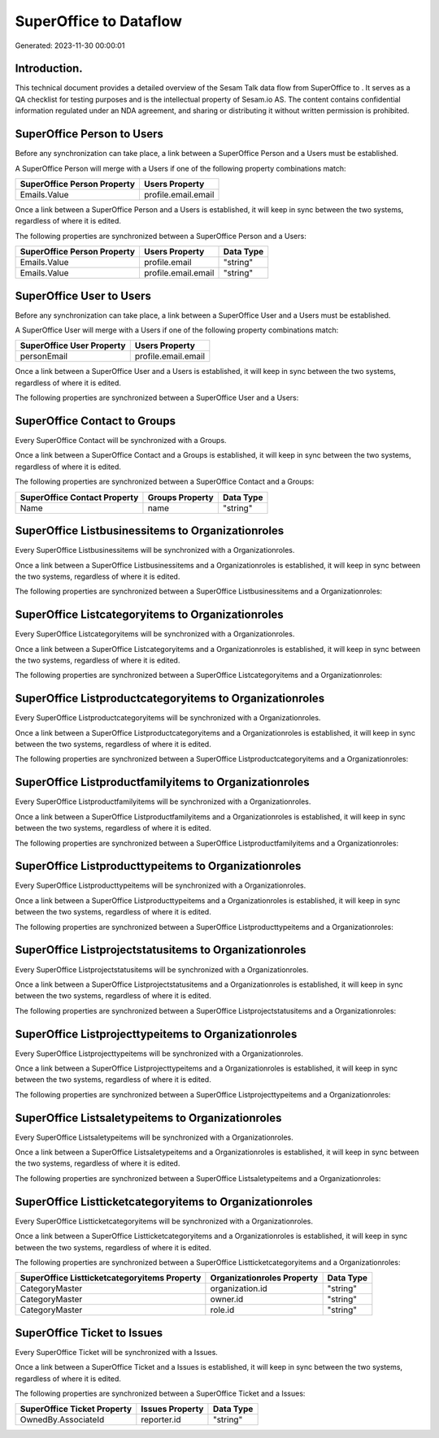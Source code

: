 ========================
SuperOffice to  Dataflow
========================

Generated: 2023-11-30 00:00:01

Introduction.
------------

This technical document provides a detailed overview of the Sesam Talk data flow from SuperOffice to . It serves as a QA checklist for testing purposes and is the intellectual property of Sesam.io AS. The content contains confidential information regulated under an NDA agreement, and sharing or distributing it without written permission is prohibited.

SuperOffice Person to  Users
----------------------------
Before any synchronization can take place, a link between a SuperOffice Person and a  Users must be established.

A SuperOffice Person will merge with a  Users if one of the following property combinations match:

.. list-table::
   :header-rows: 1

   * - SuperOffice Person Property
     -  Users Property
   * - Emails.Value
     - profile.email.email

Once a link between a SuperOffice Person and a  Users is established, it will keep in sync between the two systems, regardless of where it is edited.

The following properties are synchronized between a SuperOffice Person and a  Users:

.. list-table::
   :header-rows: 1

   * - SuperOffice Person Property
     -  Users Property
     -  Data Type
   * - Emails.Value
     - profile.email
     - "string"
   * - Emails.Value
     - profile.email.email
     - "string"


SuperOffice User to  Users
--------------------------
Before any synchronization can take place, a link between a SuperOffice User and a  Users must be established.

A SuperOffice User will merge with a  Users if one of the following property combinations match:

.. list-table::
   :header-rows: 1

   * - SuperOffice User Property
     -  Users Property
   * - personEmail
     - profile.email.email

Once a link between a SuperOffice User and a  Users is established, it will keep in sync between the two systems, regardless of where it is edited.

The following properties are synchronized between a SuperOffice User and a  Users:

.. list-table::
   :header-rows: 1

   * - SuperOffice User Property
     -  Users Property
     -  Data Type


SuperOffice Contact to  Groups
------------------------------
Every SuperOffice Contact will be synchronized with a  Groups.

Once a link between a SuperOffice Contact and a  Groups is established, it will keep in sync between the two systems, regardless of where it is edited.

The following properties are synchronized between a SuperOffice Contact and a  Groups:

.. list-table::
   :header-rows: 1

   * - SuperOffice Contact Property
     -  Groups Property
     -  Data Type
   * - Name
     - name
     - "string"


SuperOffice Listbusinessitems to  Organizationroles
---------------------------------------------------
Every SuperOffice Listbusinessitems will be synchronized with a  Organizationroles.

Once a link between a SuperOffice Listbusinessitems and a  Organizationroles is established, it will keep in sync between the two systems, regardless of where it is edited.

The following properties are synchronized between a SuperOffice Listbusinessitems and a  Organizationroles:

.. list-table::
   :header-rows: 1

   * - SuperOffice Listbusinessitems Property
     -  Organizationroles Property
     -  Data Type


SuperOffice Listcategoryitems to  Organizationroles
---------------------------------------------------
Every SuperOffice Listcategoryitems will be synchronized with a  Organizationroles.

Once a link between a SuperOffice Listcategoryitems and a  Organizationroles is established, it will keep in sync between the two systems, regardless of where it is edited.

The following properties are synchronized between a SuperOffice Listcategoryitems and a  Organizationroles:

.. list-table::
   :header-rows: 1

   * - SuperOffice Listcategoryitems Property
     -  Organizationroles Property
     -  Data Type


SuperOffice Listproductcategoryitems to  Organizationroles
----------------------------------------------------------
Every SuperOffice Listproductcategoryitems will be synchronized with a  Organizationroles.

Once a link between a SuperOffice Listproductcategoryitems and a  Organizationroles is established, it will keep in sync between the two systems, regardless of where it is edited.

The following properties are synchronized between a SuperOffice Listproductcategoryitems and a  Organizationroles:

.. list-table::
   :header-rows: 1

   * - SuperOffice Listproductcategoryitems Property
     -  Organizationroles Property
     -  Data Type


SuperOffice Listproductfamilyitems to  Organizationroles
--------------------------------------------------------
Every SuperOffice Listproductfamilyitems will be synchronized with a  Organizationroles.

Once a link between a SuperOffice Listproductfamilyitems and a  Organizationroles is established, it will keep in sync between the two systems, regardless of where it is edited.

The following properties are synchronized between a SuperOffice Listproductfamilyitems and a  Organizationroles:

.. list-table::
   :header-rows: 1

   * - SuperOffice Listproductfamilyitems Property
     -  Organizationroles Property
     -  Data Type


SuperOffice Listproducttypeitems to  Organizationroles
------------------------------------------------------
Every SuperOffice Listproducttypeitems will be synchronized with a  Organizationroles.

Once a link between a SuperOffice Listproducttypeitems and a  Organizationroles is established, it will keep in sync between the two systems, regardless of where it is edited.

The following properties are synchronized between a SuperOffice Listproducttypeitems and a  Organizationroles:

.. list-table::
   :header-rows: 1

   * - SuperOffice Listproducttypeitems Property
     -  Organizationroles Property
     -  Data Type


SuperOffice Listprojectstatusitems to  Organizationroles
--------------------------------------------------------
Every SuperOffice Listprojectstatusitems will be synchronized with a  Organizationroles.

Once a link between a SuperOffice Listprojectstatusitems and a  Organizationroles is established, it will keep in sync between the two systems, regardless of where it is edited.

The following properties are synchronized between a SuperOffice Listprojectstatusitems and a  Organizationroles:

.. list-table::
   :header-rows: 1

   * - SuperOffice Listprojectstatusitems Property
     -  Organizationroles Property
     -  Data Type


SuperOffice Listprojecttypeitems to  Organizationroles
------------------------------------------------------
Every SuperOffice Listprojecttypeitems will be synchronized with a  Organizationroles.

Once a link between a SuperOffice Listprojecttypeitems and a  Organizationroles is established, it will keep in sync between the two systems, regardless of where it is edited.

The following properties are synchronized between a SuperOffice Listprojecttypeitems and a  Organizationroles:

.. list-table::
   :header-rows: 1

   * - SuperOffice Listprojecttypeitems Property
     -  Organizationroles Property
     -  Data Type


SuperOffice Listsaletypeitems to  Organizationroles
---------------------------------------------------
Every SuperOffice Listsaletypeitems will be synchronized with a  Organizationroles.

Once a link between a SuperOffice Listsaletypeitems and a  Organizationroles is established, it will keep in sync between the two systems, regardless of where it is edited.

The following properties are synchronized between a SuperOffice Listsaletypeitems and a  Organizationroles:

.. list-table::
   :header-rows: 1

   * - SuperOffice Listsaletypeitems Property
     -  Organizationroles Property
     -  Data Type


SuperOffice Listticketcategoryitems to  Organizationroles
---------------------------------------------------------
Every SuperOffice Listticketcategoryitems will be synchronized with a  Organizationroles.

Once a link between a SuperOffice Listticketcategoryitems and a  Organizationroles is established, it will keep in sync between the two systems, regardless of where it is edited.

The following properties are synchronized between a SuperOffice Listticketcategoryitems and a  Organizationroles:

.. list-table::
   :header-rows: 1

   * - SuperOffice Listticketcategoryitems Property
     -  Organizationroles Property
     -  Data Type
   * - CategoryMaster
     - organization.id
     - "string"
   * - CategoryMaster
     - owner.id
     - "string"
   * - CategoryMaster
     - role.id
     - "string"


SuperOffice Ticket to  Issues
-----------------------------
Every SuperOffice Ticket will be synchronized with a  Issues.

Once a link between a SuperOffice Ticket and a  Issues is established, it will keep in sync between the two systems, regardless of where it is edited.

The following properties are synchronized between a SuperOffice Ticket and a  Issues:

.. list-table::
   :header-rows: 1

   * - SuperOffice Ticket Property
     -  Issues Property
     -  Data Type
   * - OwnedBy.AssociateId
     - reporter.id
     - "string"

